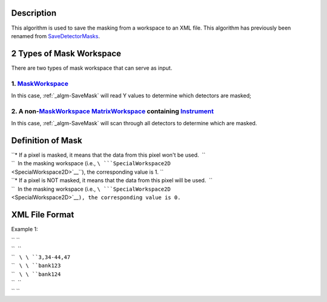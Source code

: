 .. algorithm::

.. summary::

.. alias::

.. properties::

Description
-----------

This algorithm is used to save the masking from a workspace to an XML
file. This algorithm has previously been renamed from
`SaveDetectorMasks <SaveDetectorMasks>`__.

2 Types of Mask Workspace
-------------------------

There are two types of mask workspace that can serve as input.

1. `MaskWorkspace <MaskWorkspace>`__
^^^^^^^^^^^^^^^^^^^^^^^^^^^^^^^^^^^^

In this case, :ref:`_algm-SaveMask` will read Y values to determine
which detectors are masked;

2. A non-\ `MaskWorkspace <MaskWorkspace>`__ `MatrixWorkspace <MatrixWorkspace>`__ containing `Instrument <Instrument>`__
^^^^^^^^^^^^^^^^^^^^^^^^^^^^^^^^^^^^^^^^^^^^^^^^^^^^^^^^^^^^^^^^^^^^^^^^^^^^^^^^^^^^^^^^^^^^^^^^^^^^^^^^^^^^^^^^^^^^^^^^^

In this case, :ref:`_algm-SaveMask` will scan through all detectors to
determine which are masked.

Definition of Mask
------------------

| ``* If a pixel is masked, it means that the data from this pixel won't be used.  ``
| ``  In the masking workspace (i.e., ``\ ```SpecialWorkspace2D`` <SpecialWorkspace2D>`__\ ``), the corresponding value is 1. ``
| ``* If a pixel is NOT masked, it means that the data from this pixel will be used.  ``
| ``  In the masking workspace (i.e., ``\ ```SpecialWorkspace2D`` <SpecialWorkspace2D>`__\ ``), the corresponding value is 0.``

XML File Format
---------------

Example 1:

.. raw:: html

   <?xml version="1.0" encoding="UTF-8" ?>

| `` ``\ 
| ``  ``\ 
| ``   ``\ \ ``3,34-44,47``\ 
| ``   ``\ \ ``bank123``\ 
| ``   ``\ \ ``bank124``\ 
| ``  ``\ 
| `` ``\

.. categories::
